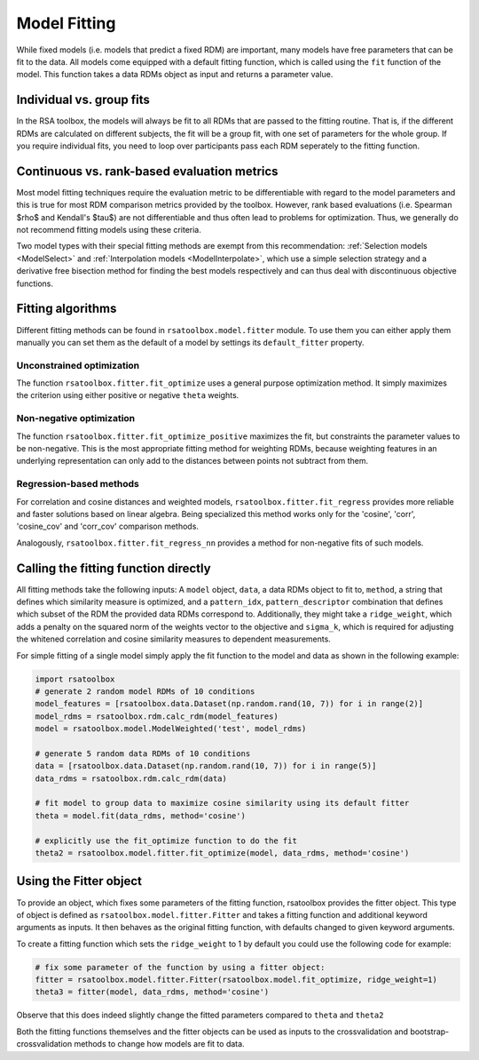 .. _model_fitting:

Model Fitting
=============

While fixed models (i.e. models that predict a fixed RDM) are important, many models have free parameters that can be fit to the data. All models come equipped with a default fitting function,
which is called using the ``fit`` function of the model. This function takes a data RDMs object as input and returns a parameter value.

Individual vs. group fits
-------------------------
In the RSA toolbox, the models will always be fit to all RDMs that are passed to the fitting routine. That is, if the different RDMs are calculated on different subjects,
the fit will be a group fit, with one set of parameters for the whole group. If you require individual fits, you need to loop over participants pass each RDM seperately to the fitting function.

Continuous vs. rank-based evaluation metrics
--------------------------------------------
Most model fitting techniques require the evaluation metric to be differentiable with regard to the model parameters and this is true for most
RDM comparison metrics provided by the toolbox. However, rank based evaluations (i.e. Spearman $\rho$ and Kendall's $\tau$) are not differentiable
and thus often lead to problems for optimization. Thus, we generally do not recommend fitting models using these criteria.

Two model types with their special fitting methods are exempt from this recommendation: :ref:`Selection models <ModelSelect>` and
:ref:`Interpolation models <ModelInterpolate>`, which use a simple selection strategy and a derivative free bisection method for finding
the best models respectively and can thus deal with discontinuous objective functions.

Fitting algorithms
------------------

Different fitting methods can be found in ``rsatoolbox.model.fitter`` module.
To use them you can either apply them manually you can set them as the default of a model by settings its ``default_fitter`` property.

Unconstrained optimization
^^^^^^^^^^^^^^^^^^^^^^^^^^
The function ``rsatoolbox.fitter.fit_optimize`` uses a general purpose optimization method. It simply maximizes the criterion using either positive or negative ``theta`` weights.

Non-negative optimization
^^^^^^^^^^^^^^^^^^^^^^^^^
The function ``rsatoolbox.fitter.fit_optimize_positive`` maximizes the fit, but constraints the parameter values to be non-negative.
This is the most appropriate fitting method for weighting RDMs, because weighting features in an underlying representation can only add to
the distances between points not subtract from them.

Regression-based methods
^^^^^^^^^^^^^^^^^^^^^^^^
For correlation and cosine distances and weighted models,  ``rsatoolbox.fitter.fit_regress`` provides more reliable and faster solutions
based on linear algebra. Being specialized this method works only for the 'cosine', 'corr', 'cosine_cov' and 'corr_cov'
comparison methods.

Analogously, ``rsatoolbox.fitter.fit_regress_nn`` provides a method for non-negative fits of such models.


Calling the fitting function directly
-------------------------------------
.. _modelfit:

All fitting methods take the following inputs: A ``model`` object, ``data``, a data RDMs object to fit to, ``method``, a string that defines which similarity
measure is optimized, and a ``pattern_idx``, ``pattern_descriptor`` combination that defines which subset of the RDM the provided
data RDMs correspond to. Additionally, they might take a ``ridge_weight``, which adds a penalty on the squared norm of the weights vector to the objective
and ``sigma_k``, which is required for adjusting the whitened correlation and cosine similarity measures to dependent measurements.

For simple fitting of a single model simply apply the fit function to the model and data as shown in the following example:

.. code-block:: python

    import rsatoolbox
    # generate 2 random model RDMs of 10 conditions
    model_features = [rsatoolbox.data.Dataset(np.random.rand(10, 7)) for i in range(2)]
    model_rdms = rsatoolbox.rdm.calc_rdm(model_features)
    model = rsatoolbox.model.ModelWeighted('test', model_rdms)

    # generate 5 random data RDMs of 10 conditions
    data = [rsatoolbox.data.Dataset(np.random.rand(10, 7)) for i in range(5)]
    data_rdms = rsatoolbox.rdm.calc_rdm(data)

    # fit model to group data to maximize cosine similarity using its default fitter
    theta = model.fit(data_rdms, method='cosine')

    # explicitly use the fit_optimize function to do the fit
    theta2 = rsatoolbox.model.fitter.fit_optimize(model, data_rdms, method='cosine')

Using the Fitter object
-----------------------

To provide an object, which fixes some parameters of the fitting function, rsatoolbox provides the fitter object. This type of object
is defined as ``rsatoolbox.model.fitter.Fitter`` and takes a fitting function and additional keyword arguments as inputs.
It then behaves as the original fitting function, with defaults changed to given keyword arguments.

To create a fitting function which sets the ``ridge_weight`` to 1 by default you could use the following code for example:

.. code-block:: python

    # fix some parameter of the function by using a fitter object:
    fitter = rsatoolbox.model.fitter.Fitter(rsatoolbox.model.fit_optimize, ridge_weight=1)
    theta3 = fitter(model, data_rdms, method='cosine')

Observe that this does indeed slightly change the fitted parameters compared to ``theta`` and ``theta2``

Both the fitting functions themselves and the fitter objects can be used as inputs to the crossvalidation and bootstrap-crossvalidation
methods to change how models are fit to data.
